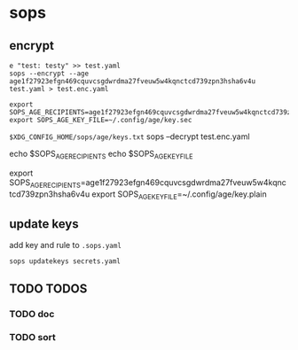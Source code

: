 * sops
** encrypt
#+BEGIN_SRC shell :results none
e "test: testy" >> test.yaml
sops --encrypt --age age1f27923efgn469cquvcsgdwrdma27fveuw5w4kqnctcd739zpn3hsha6v4u test.yaml > test.enc.yaml
#+END_SRC
#+BEGIN_SRC shell :results none
export SOPS_AGE_RECIPIENTS=age1f27923efgn469cquvcsgdwrdma27fveuw5w4kqnctcd739zpn3hsha6v4u
export SOPS_AGE_KEY_FILE=~/.config/age/key.sec
#+END_SRC
=$XDG_CONFIG_HOME/sops/age/keys.txt=
sops --decrypt test.enc.yaml

echo $SOPS_AGE_RECIPIENTS
echo $SOPS_AGE_KEY_FILE

export SOPS_AGE_RECIPIENTS=age1f27923efgn469cquvcsgdwrdma27fveuw5w4kqnctcd739zpn3hsha6v4u
export SOPS_AGE_KEY_FILE=~/.config/age/key.plain
** update keys
add key and rule to =.sops.yaml=
#+BEGIN_SRC shell :results none
sops updatekeys secrets.yaml
#+END_SRC
** TODO TODOS
*** TODO doc
*** TODO sort
